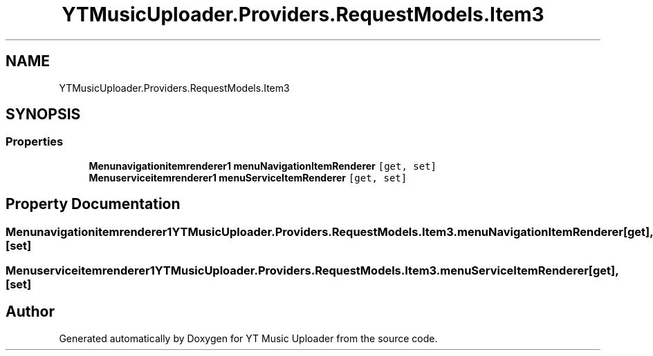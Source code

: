 .TH "YTMusicUploader.Providers.RequestModels.Item3" 3 "Thu Dec 31 2020" "YT Music Uploader" \" -*- nroff -*-
.ad l
.nh
.SH NAME
YTMusicUploader.Providers.RequestModels.Item3
.SH SYNOPSIS
.br
.PP
.SS "Properties"

.in +1c
.ti -1c
.RI "\fBMenunavigationitemrenderer1\fP \fBmenuNavigationItemRenderer\fP\fC [get, set]\fP"
.br
.ti -1c
.RI "\fBMenuserviceitemrenderer1\fP \fBmenuServiceItemRenderer\fP\fC [get, set]\fP"
.br
.in -1c
.SH "Property Documentation"
.PP 
.SS "\fBMenunavigationitemrenderer1\fP YTMusicUploader\&.Providers\&.RequestModels\&.Item3\&.menuNavigationItemRenderer\fC [get]\fP, \fC [set]\fP"

.SS "\fBMenuserviceitemrenderer1\fP YTMusicUploader\&.Providers\&.RequestModels\&.Item3\&.menuServiceItemRenderer\fC [get]\fP, \fC [set]\fP"


.SH "Author"
.PP 
Generated automatically by Doxygen for YT Music Uploader from the source code\&.
